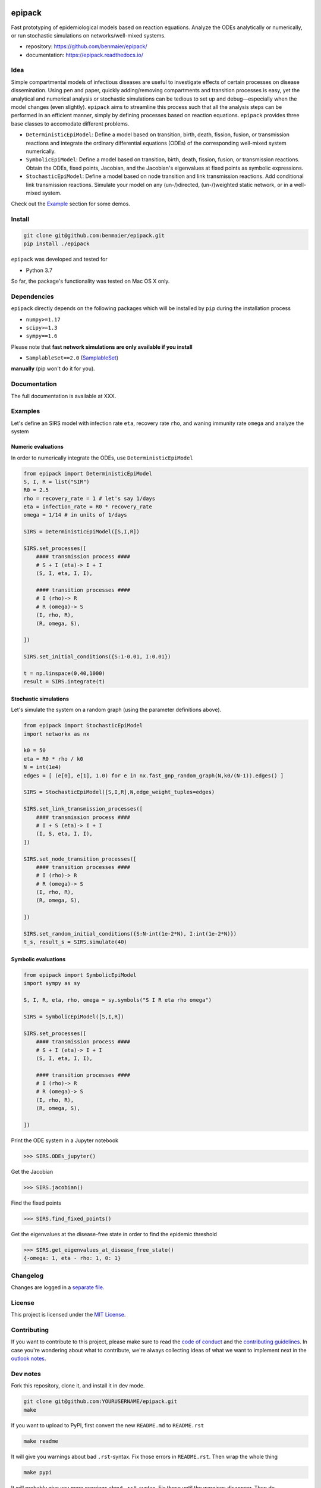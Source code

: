 |logo|

epipack
=======

Fast prototyping of epidemiological models based on reaction equations.
Analyze the ODEs analytically or numerically, or run stochastic
simulations on networks/well-mixed systems.

-  repository: https://github.com/benmaier/epipack/
-  documentation: https://epipack.readthedocs.io/

Idea
----

Simple compartmental models of infectious diseases are useful to
investigate effects of certain processes on disease dissemination. Using
pen and paper, quickly adding/removing compartments and transition
processes is easy, yet the analytical and numerical analysis or
stochastic simulations can be tedious to set up and debug—especially
when the model changes (even slightly). ``epipack`` aims to streamline
this process such that all the analysis steps can be performed in an
efficient manner, simply by defining processes based on reaction
equations. ``epipack`` provides three base classes to accomodate
different problems.

-  ``DeterministicEpiModel``: Define a model based on transition, birth,
   death, fission, fusion, or transmission reactions and integrate the
   ordinary differential equations (ODEs) of the corresponding
   well-mixed system numerically.
-  ``SymbolicEpiModel``: Define a model based on transition, birth,
   death, fission, fusion, or transmission reactions. Obtain the ODEs,
   fixed points, Jacobian, and the Jacobian's eigenvalues at fixed
   points as symbolic expressions.
-  ``StochasticEpiModel``: Define a model based on node transition and
   link transmission reactions. Add conditional link transmission
   reactions. Simulate your model on any (un-/)directed, (un-/)weighted
   static network, or in a well-mixed system.

Check out the `Example <#examples>`__ section for some demos.

Install
-------

.. code:: bash

   git clone git@github.com:benmaier/epipack.git
   pip install ./epipack

``epipack`` was developed and tested for

-  Python 3.7

So far, the package's functionality was tested on Mac OS X only.

Dependencies
------------

``epipack`` directly depends on the following packages which will be
installed by ``pip`` during the installation process

-  ``numpy>=1.17``
-  ``scipy>=1.3``
-  ``sympy==1.6``

Please note that **fast network simulations are only available if you
install**

-  ``SamplableSet==2.0``
   (`SamplableSet <http://github.com/gstonge/SamplableSet>`__)

**manually** (pip won't do it for you).

Documentation
-------------

The full documentation is available at XXX.

Examples
--------

Let's define an SIRS model with infection rate ``eta``, recovery rate
``rho``, and waning immunity rate ``omega`` and analyze the system

Numeric evaluations
~~~~~~~~~~~~~~~~~~~

In order to numerically integrate the ODEs, use
``DeterministicEpiModel``

.. code:: python

   from epipack import DeterministicEpiModel
   S, I, R = list("SIR")
   R0 = 2.5
   rho = recovery_rate = 1 # let's say 1/days
   eta = infection_rate = R0 * recovery_rate
   omega = 1/14 # in units of 1/days

   SIRS = DeterministicEpiModel([S,I,R])

   SIRS.set_processes([
       #### transmission process ####
       # S + I (eta)-> I + I
       (S, I, eta, I, I),

       #### transition processes ####
       # I (rho)-> R
       # R (omega)-> S
       (I, rho, R),
       (R, omega, S),

   ])

   SIRS.set_initial_conditions({S:1-0.01, I:0.01})

   t = np.linspace(0,40,1000) 
   result = SIRS.integrate(t)

|integrated-ODEs|

Stochastic simulations
~~~~~~~~~~~~~~~~~~~~~~

Let's simulate the system on a random graph (using the parameter
definitions above).

.. code:: python

   from epipack import StochasticEpiModel
   import networkx as nx

   k0 = 50
   eta = R0 * rho / k0
   N = int(1e4)
   edges = [ (e[0], e[1], 1.0) for e in nx.fast_gnp_random_graph(N,k0/(N-1)).edges() ]

   SIRS = StochasticEpiModel([S,I,R],N,edge_weight_tuples=edges)

   SIRS.set_link_transmission_processes([
       #### transmission process ####
       # I + S (eta)-> I + I
       (I, S, eta, I, I),
   ])

   SIRS.set_node_transition_processes([
       #### transition processes ####
       # I (rho)-> R
       # R (omega)-> S
       (I, rho, R),
       (R, omega, S),

   ])

   SIRS.set_random_initial_conditions({S:N-int(1e-2*N), I:int(1e-2*N)})
   t_s, result_s = SIRS.simulate(40)

|stochastic-simulation|

Symbolic evaluations
~~~~~~~~~~~~~~~~~~~~

.. code:: python

   from epipack import SymbolicEpiModel
   import sympy as sy

   S, I, R, eta, rho, omega = sy.symbols("S I R eta rho omega")

   SIRS = SymbolicEpiModel([S,I,R])

   SIRS.set_processes([
       #### transmission process ####
       # S + I (eta)-> I + I
       (S, I, eta, I, I),

       #### transition processes ####
       # I (rho)-> R
       # R (omega)-> S
       (I, rho, R),
       (R, omega, S),

   ])

Print the ODE system in a Jupyter notebook

.. code:: python

   >>> SIRS.ODEs_jupyter()

|ODEs|

Get the Jacobian

.. code:: python

   >>> SIRS.jacobian()

|Jacobian|

Find the fixed points

.. code:: python

   >>> SIRS.find_fixed_points()

|fixedpoints|

Get the eigenvalues at the disease-free state in order to find the
epidemic threshold

.. code:: python

   >>> SIRS.get_eigenvalues_at_disease_free_state()
   {-omega: 1, eta - rho: 1, 0: 1}

Changelog
---------

Changes are logged in a `separate
file <https://github.com/benmaier/epipack/blob/master/CHANGELOG.md>`__.

License
-------

This project is licensed under the `MIT
License <https://github.com/benmaier/epipack/blob/master/LICENSE>`__.

Contributing
------------

If you want to contribute to this project, please make sure to read the
`code of
conduct <https://github.com/benmaier/epipack/blob/master/CODE_OF_CONDUCT.md>`__
and the `contributing
guidelines <https://github.com/benmaier/epipack/blob/master/CONTRIBUTING.md>`__.
In case you're wondering about what to contribute, we're always
collecting ideas of what we want to implement next in the `outlook
notes <https://github.com/benmaier/epipack/blob/master/OUTLOOK.md>`__.

|Contributor Covenant|

Dev notes
---------

Fork this repository, clone it, and install it in dev mode.

.. code:: bash

   git clone git@github.com:YOURUSERNAME/epipack.git
   make

If you want to upload to PyPI, first convert the new ``README.md`` to
``README.rst``

.. code:: bash

   make readme

It will give you warnings about bad ``.rst``-syntax. Fix those errors in
``README.rst``. Then wrap the whole thing

.. code:: bash

   make pypi

It will probably give you more warnings about ``.rst``-syntax. Fix those
until the warnings disappear. Then do

.. code:: bash

   make upload

.. |logo| image:: https://github.com/benmaier/epipack/raw/master/img/logo_medium.png
.. |integrated-ODEs| image:: https://github.com/benmaier/epipack/raw/master/img/integrated_ODEs.png
.. |stochastic-simulation| image:: https://github.com/benmaier/epipack/raw/master/img/stochastic_simulation.png
.. |ODEs| image:: https://github.com/benmaier/epipack/raw/master/img/ODEs.png
.. |Jacobian| image:: https://github.com/benmaier/epipack/raw/master/img/jacobian.png
.. |fixedpoints| image:: https://github.com/benmaier/epipack/raw/master/img/fixed_points.png
.. |Contributor Covenant| image:: https://img.shields.io/badge/Contributor%20Covenant-v1.4%20adopted-ff69b4.svg
   :target: code-of-conduct.md
